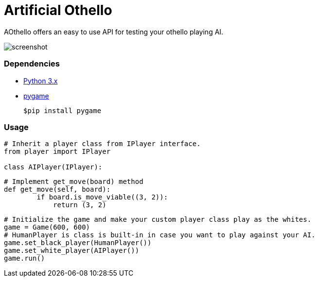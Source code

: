 = Artificial Othello

AOthello offers an easy to use API for testing your othello playing AI.

image::screenshot.jpg[]

=== Dependencies

- https://www.python.org/downloads/[Python 3.x]
- https://www.pygame.org/news[pygame]

 $pip install pygame


=== Usage

[source, python]

----
# Inherit a player class from IPlayer interface.
from player import IPlayer

class AIPlayer(IPlayer):
----

[source, python]

----
# Implement get_move(board) method
def get_move(self, board):
        if board.is_move_viable((3, 2)):
            return (3, 2)
----

[source, python]

----
# Initialize the game and make your custom player class play as the whites.
game = Game(600, 600)
# HumanPlayer is class is built-in in case you want to play against your AI.
game.set_black_player(HumanPlayer())
game.set_white_player(AIPlayer())
game.run()
----
